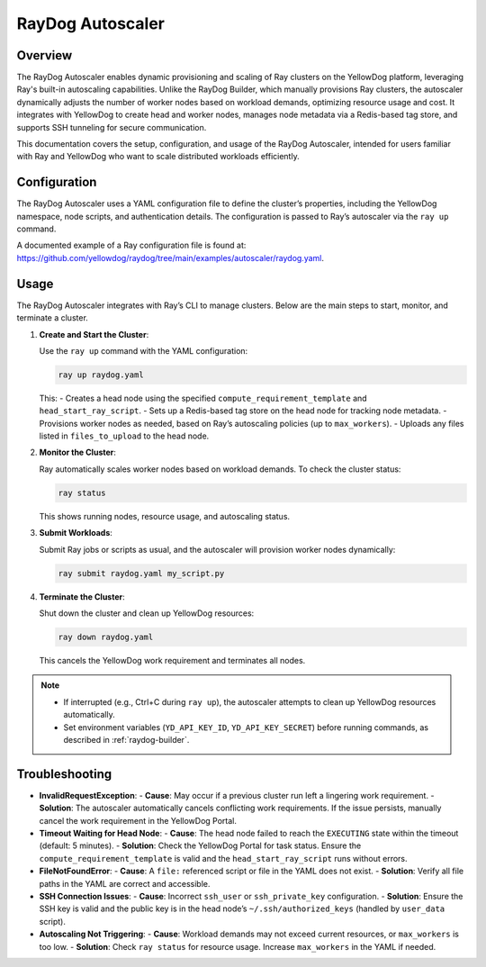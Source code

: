 RayDog Autoscaler
=================

Overview
--------

The RayDog Autoscaler enables dynamic provisioning and scaling of Ray clusters on the YellowDog platform, leveraging Ray's built-in autoscaling capabilities. Unlike the RayDog Builder, which manually provisions Ray clusters, the autoscaler dynamically adjusts the number of worker nodes based on workload demands, optimizing resource usage and cost. It integrates with YellowDog to create head and worker nodes, manages node metadata via a Redis-based tag store, and supports SSH tunneling for secure communication.

This documentation covers the setup, configuration, and usage of the RayDog Autoscaler, intended for users familiar with Ray and YellowDog who want to scale distributed workloads efficiently.

Configuration
-------------

The RayDog Autoscaler uses a YAML configuration file to define the cluster’s properties, including the YellowDog namespace, node scripts, and authentication details. The configuration is passed to Ray’s autoscaler via the ``ray up`` command.

A documented example of a Ray configuration file is found at: https://github.com/yellowdog/raydog/tree/main/examples/autoscaler/raydog.yaml.

Usage
-----

The RayDog Autoscaler integrates with Ray’s CLI to manage clusters. Below are the main steps to start, monitor, and terminate a cluster.

1. **Create and Start the Cluster**:

   Use the ``ray up`` command with the YAML configuration:

   .. code-block:: bash

      ray up raydog.yaml

   This:
   - Creates a head node using the specified ``compute_requirement_template`` and ``head_start_ray_script``.
   - Sets up a Redis-based tag store on the head node for tracking node metadata.
   - Provisions worker nodes as needed, based on Ray’s autoscaling policies (up to ``max_workers``).
   - Uploads any files listed in ``files_to_upload`` to the head node.

2. **Monitor the Cluster**:

   Ray automatically scales worker nodes based on workload demands. To check the cluster status:

   .. code-block:: bash

      ray status

   This shows running nodes, resource usage, and autoscaling status.

3. **Submit Workloads**:

   Submit Ray jobs or scripts as usual, and the autoscaler will provision worker nodes dynamically:

   .. code-block:: bash

      ray submit raydog.yaml my_script.py

4. **Terminate the Cluster**:

   Shut down the cluster and clean up YellowDog resources:

   .. code-block:: bash

      ray down raydog.yaml

   This cancels the YellowDog work requirement and terminates all nodes.

.. note::
   - If interrupted (e.g., Ctrl+C during ``ray up``), the autoscaler attempts to clean up YellowDog resources automatically.
   - Set environment variables (``YD_API_KEY_ID``, ``YD_API_KEY_SECRET``) before running commands, as described in :ref:`raydog-builder`.

Troubleshooting
---------------

- **InvalidRequestException**:
  - **Cause**: May occur if a previous cluster run left a lingering work requirement.
  - **Solution**: The autoscaler automatically cancels conflicting work requirements. If the issue persists, manually cancel the work requirement in the YellowDog Portal.

- **Timeout Waiting for Head Node**:
  - **Cause**: The head node failed to reach the ``EXECUTING`` state within the timeout (default: 5 minutes).
  - **Solution**: Check the YellowDog Portal for task status. Ensure the ``compute_requirement_template`` is valid and the ``head_start_ray_script`` runs without errors.

- **FileNotFoundError**:
  - **Cause**: A ``file:`` referenced script or file in the YAML does not exist.
  - **Solution**: Verify all file paths in the YAML are correct and accessible.

- **SSH Connection Issues**:
  - **Cause**: Incorrect ``ssh_user`` or ``ssh_private_key`` configuration.
  - **Solution**: Ensure the SSH key is valid and the public key is in the head node’s ``~/.ssh/authorized_keys`` (handled by ``user_data`` script).

- **Autoscaling Not Triggering**:
  - **Cause**: Workload demands may not exceed current resources, or ``max_workers`` is too low.
  - **Solution**: Check ``ray status`` for resource usage. Increase ``max_workers`` in the YAML if needed.
